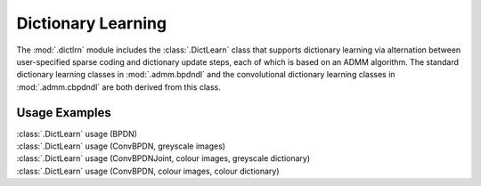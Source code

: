 Dictionary Learning
===================

The :mod:`.dictlrn` module includes the :class:`.DictLearn` class that supports
dictionary learning via alternation between user-specified sparse
coding and dictionary update steps, each of which is based on an ADMM
algorithm. The standard dictionary learning classes in :mod:`.admm.bpdndl`
and the convolutional dictionary learning classes in :mod:`.admm.cbpdndl`
are both derived from this class.



Usage Examples
--------------

.. container:: toggle

    .. container:: header

        :class:`.DictLearn` usage (BPDN)

    .. literalinclude:: ../../examples/stdsparse/demo_dictlrn_bpdn.py
       :language: python
       :lines: 14-


.. container:: toggle

    .. container:: header

        :class:`.DictLearn` usage (ConvBPDN, greyscale images)

    .. literalinclude:: ../../examples/cnvsparse/demo_dictlrn_cbpdn_gry.py
       :language: python
       :lines: 14-


.. container:: toggle

    .. container:: header

        :class:`.DictLearn` usage (ConvBPDNJoint, colour images,
	greyscale dictionary)

    .. literalinclude:: ../../examples/cnvsparse/demo_dictlrn_cbpdnjnt_clr.py
       :language: python
       :lines: 14-


.. container:: toggle

    .. container:: header

        :class:`.DictLearn` usage (ConvBPDN, colour images, colour dictionary)

    .. literalinclude:: ../../examples/cnvsparse/demo_dictlrn_cbpdn_clr.py
       :language: python
       :lines: 14-
